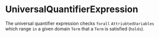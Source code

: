 #+options: toc:nil

* UniversalQuantifierExpression

The universal quantifier expression checks =forall= =AttriubtedVariables= which range =in= a given domain =Term= that a =Term= is satisfied (=holds=).